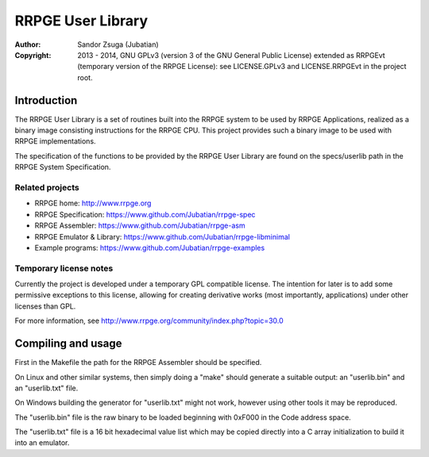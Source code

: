 
RRPGE User Library
==============================================================================

.. image:: https://cdn.rawgit.com/Jubatian/rrpge-spec/00.013.002/logo_txt.svg
   :align: center
   :width: 100%

:Author:    Sandor Zsuga (Jubatian)
:Copyright: 2013 - 2014, GNU GPLv3 (version 3 of the GNU General Public
            License) extended as RRPGEvt (temporary version of the RRPGE
            License): see LICENSE.GPLv3 and LICENSE.RRPGEvt in the project
            root.




Introduction
------------------------------------------------------------------------------


The RRPGE User Library is a set of routines built into the RRPGE system to be
used by RRPGE Applications, realized as a binary image consisting instructions
for the RRPGE CPU. This project provides such a binary image to be used with
RRPGE implementations.

The specification of the functions to be provided by the RRPGE User Library
are found on the specs/userlib path in the RRPGE System Specification.


Related projects
^^^^^^^^^^^^^^^^^^^^^^^^^^^^^^

- RRPGE home: http://www.rrpge.org
- RRPGE Specification: https://www.github.com/Jubatian/rrpge-spec
- RRPGE Assembler: https://www.github.com/Jubatian/rrpge-asm
- RRPGE Emulator & Library: https://www.github.com/Jubatian/rrpge-libminimal
- Example programs: https://www.github.com/Jubatian/rrpge-examples


Temporary license notes
^^^^^^^^^^^^^^^^^^^^^^^^^^^^^^

Currently the project is developed under a temporary GPL compatible license.
The intention for later is to add some permissive exceptions to this license,
allowing for creating derivative works (most importantly, applications) under
other licenses than GPL.

For more information, see http://www.rrpge.org/community/index.php?topic=30.0




Compiling and usage
------------------------------------------------------------------------------


First in the Makefile the path for the RRPGE Assembler should be specified.

On Linux and other similar systems, then simply doing a "make" should generate
a suitable output: an "userlib.bin" and an "userlib.txt" file.

On Windows building the generator for "userlib.txt" might not work, however
using other tools it may be reproduced.

The "userlib.bin" file is the raw binary to be loaded beginning with 0xF000 in
the Code address space.

The "userlib.txt" file is a 16 bit hexadecimal value list which may be copied
directly into a C array initialization to build it into an emulator.
